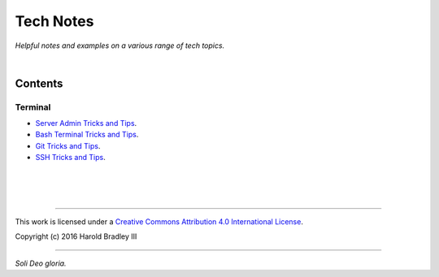 Tech Notes
##########

*Helpful notes and examples on a various range of tech topics.*

|

Contents
========


Terminal
--------

- `Server Admin Tricks and Tips <https://github.com/hbradleyiii/tech_notes/blob/master/terminal/admin.rst>`_.
- `Bash Terminal Tricks and Tips <https://github.com/hbradleyiii/tech_notes/blob/master/terminal/bash.rst>`_.
- `Git Tricks and Tips <https://github.com/hbradleyiii/tech_notes/blob/master/terminal/git.rst>`_.
- `SSH Tricks and Tips <https://github.com/hbradleyiii/tech_notes/blob/master/terminal/ssh.rst>`_.

|
|
|

----

This work is licensed under a `Creative Commons Attribution 4.0 International License <http://creativecommons.org/licenses/by/4.0>`_.

.. image:: https://i.creativecommons.org/l/by/4.0/88x31.png
    :target: http://creativecommons.org/licenses/by/4.0/

Copyright (c) 2016 Harold Bradley III

----

*Soli Deo gloria.*
